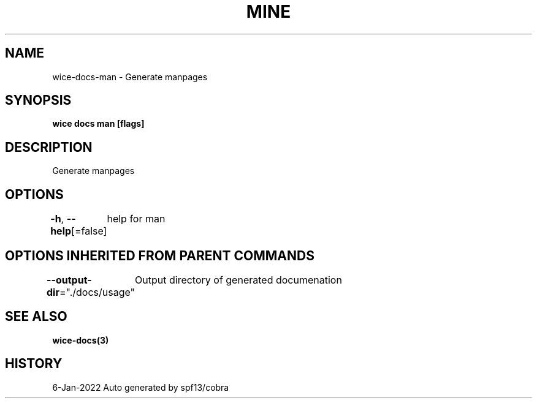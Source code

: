 .nh
.TH "MINE" "3" "Jan 2022" "Auto generated by spf13/cobra" ""

.SH NAME
.PP
wice-docs-man - Generate manpages


.SH SYNOPSIS
.PP
\fBwice docs man [flags]\fP


.SH DESCRIPTION
.PP
Generate manpages


.SH OPTIONS
.PP
\fB-h\fP, \fB--help\fP[=false]
	help for man


.SH OPTIONS INHERITED FROM PARENT COMMANDS
.PP
\fB--output-dir\fP="./docs/usage"
	Output directory of generated documenation


.SH SEE ALSO
.PP
\fBwice-docs(3)\fP


.SH HISTORY
.PP
6-Jan-2022 Auto generated by spf13/cobra
